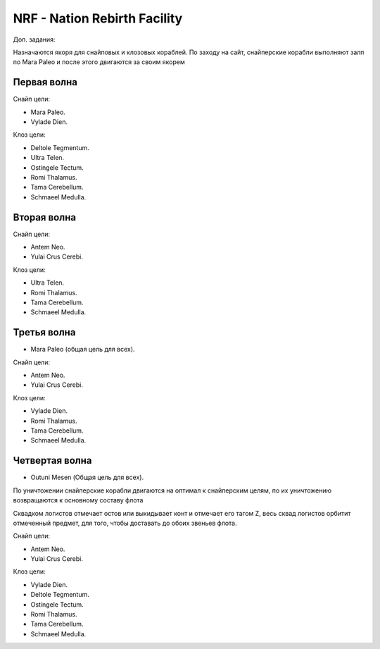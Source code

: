 .. index:: NRF
.. index:: Nation Rebirth Facility

NRF - Nation Rebirth Facility
=============================

Доп. задания:

Назначаются якоря для снайповых и клозовых кораблей.
По заходу на сайт, снайперские корабли выполняют залп по Mara Paleo и после этого двигаются за своим якорем

Первая волна
------------

Снайп цели:

* Mara Paleo.
* Vylade Dien.

Клоз цели:

* Deltole Tegmentum.
* Ultra Telen.
* Ostingele Tectum.
* Romi Thalamus.
* Tama Cerebellum.
* Schmaeel Medulla.

Вторая волна
------------

Снайп цели:

* Antem Neo.
* Yulai Crus Cerebi.

Клоз цели:

* Ultra Telen.
* Romi Thalamus.
* Tama Cerebellum.
* Schmaeel Medulla.

Третья волна
------------

* Mara Paleo (общая цель для всех).

Снайп цели:

* Antem Neo.
* Yulai Crus Cerebi.

Клоз цели:

* Vylade Dien.
* Romi Thalamus.
* Tama Cerebellum.
* Schmaeel Medulla.

Четвертая волна
---------------

* Outuni Mesen (Общая цель для всех).

По уничтожении снайперские корабли двигаются на оптимал к снайперским целям, по их уничтожению возвращаются к основному составу флота

Сквадком логистов отмечает остов или выкидывает конт и отмечает его тагом Z, весь сквад логистов орбитит отмеченный предмет, для того, чтобы доставать до обоих звеньев флота.

Снайп цели:

* Antem Neo.
* Yulai Crus Cerebi.

Клоз цели:

* Vylade Dien.
* Deltole Tegmentum.
* Ostingele Tectum.
* Romi Thalamus.
* Tama Cerebellum.
* Schmaeel Medulla.
